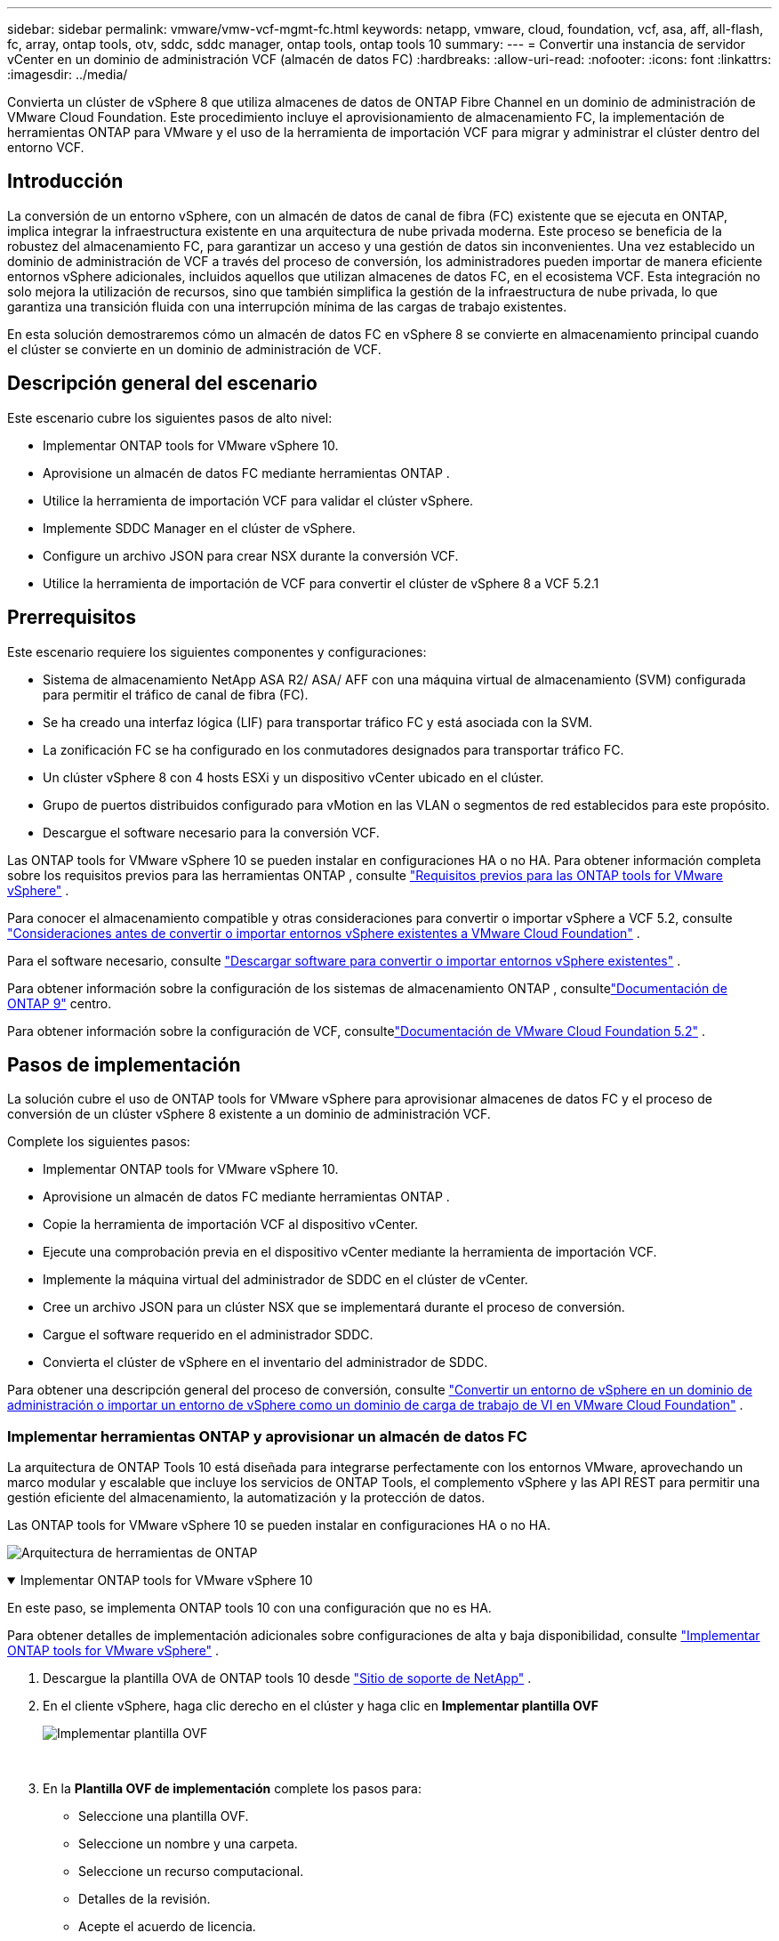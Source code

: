 ---
sidebar: sidebar 
permalink: vmware/vmw-vcf-mgmt-fc.html 
keywords: netapp, vmware, cloud, foundation, vcf, asa, aff, all-flash, fc, array, ontap tools, otv, sddc, sddc manager, ontap tools, ontap tools 10 
summary:  
---
= Convertir una instancia de servidor vCenter en un dominio de administración VCF (almacén de datos FC)
:hardbreaks:
:allow-uri-read: 
:nofooter: 
:icons: font
:linkattrs: 
:imagesdir: ../media/


[role="lead"]
Convierta un clúster de vSphere 8 que utiliza almacenes de datos de ONTAP Fibre Channel en un dominio de administración de VMware Cloud Foundation.  Este procedimiento incluye el aprovisionamiento de almacenamiento FC, la implementación de herramientas ONTAP para VMware y el uso de la herramienta de importación VCF para migrar y administrar el clúster dentro del entorno VCF.



== Introducción

La conversión de un entorno vSphere, con un almacén de datos de canal de fibra (FC) existente que se ejecuta en ONTAP, implica integrar la infraestructura existente en una arquitectura de nube privada moderna.  Este proceso se beneficia de la robustez del almacenamiento FC, para garantizar un acceso y una gestión de datos sin inconvenientes.  Una vez establecido un dominio de administración de VCF a través del proceso de conversión, los administradores pueden importar de manera eficiente entornos vSphere adicionales, incluidos aquellos que utilizan almacenes de datos FC, en el ecosistema VCF.  Esta integración no solo mejora la utilización de recursos, sino que también simplifica la gestión de la infraestructura de nube privada, lo que garantiza una transición fluida con una interrupción mínima de las cargas de trabajo existentes.

En esta solución demostraremos cómo un almacén de datos FC en vSphere 8 se convierte en almacenamiento principal cuando el clúster se convierte en un dominio de administración de VCF.



== Descripción general del escenario

Este escenario cubre los siguientes pasos de alto nivel:

* Implementar ONTAP tools for VMware vSphere 10.
* Aprovisione un almacén de datos FC mediante herramientas ONTAP .
* Utilice la herramienta de importación VCF para validar el clúster vSphere.
* Implemente SDDC Manager en el clúster de vSphere.
* Configure un archivo JSON para crear NSX durante la conversión VCF.
* Utilice la herramienta de importación de VCF para convertir el clúster de vSphere 8 a VCF 5.2.1




== Prerrequisitos

Este escenario requiere los siguientes componentes y configuraciones:

* Sistema de almacenamiento NetApp ASA R2/ ASA/ AFF con una máquina virtual de almacenamiento (SVM) configurada para permitir el tráfico de canal de fibra (FC).
* Se ha creado una interfaz lógica (LIF) para transportar tráfico FC y está asociada con la SVM.
* La zonificación FC se ha configurado en los conmutadores designados para transportar tráfico FC.
* Un clúster vSphere 8 con 4 hosts ESXi y un dispositivo vCenter ubicado en el clúster.
* Grupo de puertos distribuidos configurado para vMotion en las VLAN o segmentos de red establecidos para este propósito.
* Descargue el software necesario para la conversión VCF.


Las ONTAP tools for VMware vSphere 10 se pueden instalar en configuraciones HA o no HA.  Para obtener información completa sobre los requisitos previos para las herramientas ONTAP , consulte https://docs.netapp.com/us-en/ontap-tools-vmware-vsphere-10/deploy/prerequisites.html#system-requirements["Requisitos previos para las ONTAP tools for VMware vSphere"] .

Para conocer el almacenamiento compatible y otras consideraciones para convertir o importar vSphere a VCF 5.2, consulte https://techdocs.broadcom.com/us/en/vmware-cis/vcf/vcf-5-2-and-earlier/5-2/map-for-administering-vcf-5-2/importing-existing-vsphere-environments-admin/considerations-before-converting-or-importing-existing-vsphere-environments-into-vcf-admin.html["Consideraciones antes de convertir o importar entornos vSphere existentes a VMware Cloud Foundation"] .

Para el software necesario, consulte https://techdocs.broadcom.com/us/en/vmware-cis/vcf/vcf-5-2-and-earlier/5-2/map-for-administering-vcf-5-2/importing-existing-vsphere-environments-admin/download-software-for-converting-or-importing-existing-vsphere-environments-admin.html["Descargar software para convertir o importar entornos vSphere existentes"] .

Para obtener información sobre la configuración de los sistemas de almacenamiento ONTAP , consultelink:https://docs.netapp.com/us-en/ontap["Documentación de ONTAP 9"] centro.

Para obtener información sobre la configuración de VCF, consultelink:https://techdocs.broadcom.com/us/en/vmware-cis/vcf/vcf-5-2-and-earlier/5-2.html["Documentación de VMware Cloud Foundation 5.2"] .



== Pasos de implementación

La solución cubre el uso de ONTAP tools for VMware vSphere para aprovisionar almacenes de datos FC y el proceso de conversión de un clúster vSphere 8 existente a un dominio de administración VCF.

Complete los siguientes pasos:

* Implementar ONTAP tools for VMware vSphere 10.
* Aprovisione un almacén de datos FC mediante herramientas ONTAP .
* Copie la herramienta de importación VCF al dispositivo vCenter.
* Ejecute una comprobación previa en el dispositivo vCenter mediante la herramienta de importación VCF.
* Implemente la máquina virtual del administrador de SDDC en el clúster de vCenter.
* Cree un archivo JSON para un clúster NSX que se implementará durante el proceso de conversión.
* Cargue el software requerido en el administrador SDDC.
* Convierta el clúster de vSphere en el inventario del administrador de SDDC.


Para obtener una descripción general del proceso de conversión, consulte https://techdocs.broadcom.com/us/en/vmware-cis/vcf/vcf-5-2-and-earlier/5-2/map-for-administering-vcf-5-2/importing-existing-vsphere-environments-admin/convert-or-import-a-vsphere-environment-into-vmware-cloud-foundation-admin.html["Convertir un entorno de vSphere en un dominio de administración o importar un entorno de vSphere como un dominio de carga de trabajo de VI en VMware Cloud Foundation"] .



=== Implementar herramientas ONTAP y aprovisionar un almacén de datos FC

La arquitectura de ONTAP Tools 10 está diseñada para integrarse perfectamente con los entornos VMware, aprovechando un marco modular y escalable que incluye los servicios de ONTAP Tools, el complemento vSphere y las API REST para permitir una gestión eficiente del almacenamiento, la automatización y la protección de datos.

Las ONTAP tools for VMware vSphere 10 se pueden instalar en configuraciones HA o no HA.

image:vmware-vcf-import-nfs-010.png["Arquitectura de herramientas de ONTAP"]

.Implementar ONTAP tools for VMware vSphere 10
[%collapsible%open]
====
En este paso, se implementa ONTAP tools 10 con una configuración que no es HA.

Para obtener detalles de implementación adicionales sobre configuraciones de alta y baja disponibilidad, consulte https://docs.netapp.com/us-en/ontap-tools-vmware-vsphere-10/deploy/ontap-tools-deployment.html["Implementar ONTAP tools for VMware vSphere"] .

. Descargue la plantilla OVA de ONTAP tools 10 desde https://mysupport.netapp.com/site/["Sitio de soporte de NetApp"] .
. En el cliente vSphere, haga clic derecho en el clúster y haga clic en *Implementar plantilla OVF*
+
image:vmware-vcf-import-nfs-001.png["Implementar plantilla OVF"]

+
{nbsp}

. En la *Plantilla OVF de implementación* complete los pasos para:
+
** Seleccione una plantilla OVF.
** Seleccione un nombre y una carpeta.
** Seleccione un recurso computacional.
** Detalles de la revisión.
** Acepte el acuerdo de licencia.


. En la página *Configuración* de la plantilla, seleccione el tipo de implementación, incluso si desea implementar las herramientas ONTAP en una configuración de alta disponibilidad. Haga clic en *Siguiente* para continuar.
+
image:vmware-vcf-import-nfs-002.png["configuración - tipo de implementación"]

+
{nbsp}

. En la página *Seleccionar almacenamiento* elija el almacén de datos en el que desea instalar la máquina virtual y haga clic en *Siguiente*.
. Seleccione la red en la que se comunicará la máquina virtual de herramientas ONTAP . Haga clic en *Siguiente* para continuar.
. En la ventana "Personalizar plantilla", complete toda la información requerida.
+
** Nombre de usuario y contraseña de la aplicación
** Elija si desea habilitar ASUP (soporte automático), incluida una URL de proxy.
** Nombre de usuario y contraseña del administrador.
** Servidores NTP.
** Nombre de usuario y contraseña de mantenimiento (cuenta de mantenimiento utilizada en la consola).
** Proporcione las direcciones IP necesarias para la configuración de implementación.
** Proporciona toda la información de red para la configuración del nodo.
+
image:vmware-vcf-import-nfs-003.png["Personalizar plantilla"]

+
{nbsp}



. Por último, haga clic en *Siguiente* para continuar y luego en *Finalizar* para comenzar la implementación.


====
.Configurar las herramientas de ONTAP
[%collapsible%open]
====
Una vez instalada y encendida la máquina virtual de herramientas ONTAP , será necesaria alguna configuración básica, como agregar servidores vCenter y sistemas de almacenamiento ONTAP para administrar.  Consulte la documentación en https://docs.netapp.com/us-en/ontap-tools-vmware-vsphere-10/index.html["Documentación de ONTAP tools for VMware vSphere"] para obtener información detallada.

. Referirse a https://docs.netapp.com/us-en/ontap-tools-vmware-vsphere-10/configure/add-vcenter.html["Agregar instancias de vCenter"] para configurar las instancias de vCenter que se administrarán con herramientas ONTAP .
. Para agregar un sistema de almacenamiento ONTAP , inicie sesión en el cliente vSphere y navegue hasta el menú principal a la izquierda.  Haga clic en *Herramientas de NetApp ONTAP * para iniciar la interfaz de usuario.
+
image:vmware-vcf-import-nfs-004.png["herramientas abiertas de ONTAP"]

+
{nbsp}

. Vaya a *Backends de almacenamiento* en el menú de la izquierda y haga clic en *Agregar* para acceder a la ventana *Agregar backend de almacenamiento*.
. Complete la dirección IP y las credenciales del sistema de almacenamiento ONTAP que se administrará.  Haga clic en *Agregar* para finalizar.
+
image:vmware-vcf-import-nfs-005.png["Agregar backend de almacenamiento"]




NOTE: Aquí, el backend de almacenamiento se agrega en la interfaz de usuario del cliente vSphere mediante la dirección IP del clúster.  Esto permite la gestión completa de todas las SVM en el sistema de almacenamiento.  Alternativamente, el backend de almacenamiento se puede agregar y asociar con una instancia de vCenter mediante el Administrador de herramientas de ONTAP en `https://loadBalanceIP:8443/virtualization/ui/` .  Con este método, solo se pueden agregar credenciales de SVM en la interfaz de usuario del cliente vSphere, lo que proporciona un control más granular sobre el acceso al almacenamiento.

====
.Aprovisionar un almacén de datos FC con herramientas ONTAP
[%collapsible%open]
====
Las herramientas ONTAP integran funcionalidad en toda la interfaz de usuario del cliente vSphere.  En este paso se aprovisionará un almacén de datos FC desde la página de inventario de hosts.

. En el cliente vSphere, navegue hasta el inventario de hosts (o almacenamiento).
. Vaya a *ACCIONES > Herramientas de NetApp ONTAP > Crear almacén de datos*.
+
image:vmware-vcf-convert-fc-001.png["Crear un almacén de datos"]

+
{nbsp}

. En el asistente *Crear almacén de datos*, seleccione VMFS para el tipo de almacén de datos que desea crear.
+
image:vmware-vcf-convert-fc-002.png["Tipo de almacén de datos"]

+
{nbsp}

. En la página *Nombre y protocolo*, complete un nombre para el almacén de datos, el tamaño y el protocolo FC que se utilizará.
+
image:vmware-vcf-convert-fc-003.png["Nombre y protocolo"]

+
{nbsp}

. En la página *Almacenamiento*, seleccione la plataforma de almacenamiento ONTAP y la máquina virtual de almacenamiento (SVM).  También puede seleccionar aquí cualquier política de exportación personalizada disponible. Haga clic en *Siguiente* para continuar.
+
image:vmware-vcf-convert-fc-004.png["Página de almacenamiento"]

+
{nbsp}

. En la página *Atributos de almacenamiento*, seleccione el agregado de almacenamiento que se utilizará. Haga clic en *Siguiente* para continuar.
. En la página *Resumen*, revise la información y haga clic en *Finalizar* para comenzar el proceso de aprovisionamiento.  Las herramientas ONTAP crearán un volumen en el sistema de almacenamiento ONTAP y lo montarán como un almacén de datos FC en todos los hosts ESXi del clúster.
+
image:vmware-vcf-convert-fc-005.png["Página de resumen"]



====


=== Convertir el entorno de vSphere a VCF 5.2

La siguiente sección cubre los pasos para implementar el administrador SDDC y convertir el clúster vSphere 8 en un dominio de administración VCF 5.2.  Cuando corresponda, se consultará la documentación de VMware para obtener detalles adicionales.

La herramienta de importación VCF de VMware by Broadcom es una utilidad que se utiliza tanto en el dispositivo vCenter como en el administrador SDDC para validar configuraciones y proporcionar servicios de conversión e importación para entornos vSphere y VCF.

Para más información, consulte  https://techdocs.broadcom.com/us/en/vmware-cis/vcf/vcf-5-2-and-earlier/5-2/map-for-administering-vcf-5-2/importing-existing-vsphere-environments-admin/vcf-import-tool-options-and-parameters-admin.html["Opciones y parámetros de la herramienta de importación VCF"] .

.Copiar y extraer herramienta de importación VCF
[%collapsible%open]
====
Las herramientas de importación de VCF se utilizan en el dispositivo vCenter para validar que el clúster de vSphere se encuentra en un estado correcto para el proceso de importación o conversión de VCF.

Complete los siguientes pasos:

. Siga los pasos a continuación https://techdocs.broadcom.com/us/en/vmware-cis/vcf/vcf-5-2-and-earlier/5-2/copy-the-vcf-import-tool-to-the-target-vcenter-appliance.html["Copiar la herramienta de importación de VCF al dispositivo vCenter de destino"] en VMware Docs para copiar la herramienta de importación VCF a la ubicación correcta.
. Extraiga el paquete utilizando el siguiente comando:
+
....
tar -xvf vcf-brownfield-import-<buildnumber>.tar.gz
....


====
.Validar el dispositivo vCenter
[%collapsible%open]
====
Utilice la herramienta de importación VCF para validar el dispositivo vCenter antes de la conversión.

. Siga los pasos a continuación https://techdocs.broadcom.com/us/en/vmware-cis/vcf/vcf-5-2-and-earlier/5-2/run-a-precheck-on-the-target-vcenter-before-conversion.html["Ejecutar una comprobación previa en el vCenter de destino antes de la conversión"] para ejecutar la validación.
. La siguiente salida muestra que el dispositivo vCenter ha pasado la comprobación previa.
+
image:vmware-vcf-import-nfs-011.png["Comprobación previa de la herramienta de importación de VCF"]



====
.Implementar el SDDC Manager
[%collapsible%open]
====
El administrador de SDDC debe estar ubicado en el clúster de vSphere que se convertirá en un dominio de administración de VCF.

Siga las instrucciones de implementación en VMware Docs para completar la implementación.

Referirse a https://techdocs.broadcom.com/us/en/vmware-cis/vcf/vcf-5-2-and-earlier/5-2/deploy-the-sddc-manager-appliance-on-the-target-vcenter.html["Implementar el dispositivo SDDC Manager en el vCenter de destino"] .

Para más información véaselink:https://techdocs.broadcom.com/us/en/vmware-cis/vcf/vcf-5-2-and-earlier/4-5/administering/host-management-admin/commission-hosts-admin.html["Anfitriones de la Comisión"] en la Guía de administración de VCF.

====
.Crear un archivo JSON para la implementación de NSX
[%collapsible%open]
====
Para implementar NSX Manager al importar o convertir un entorno de vSphere a VMware Cloud Foundation, cree una especificación de implementación de NSX.  La implementación de NSX requiere un mínimo de 3 hosts.

Para obtener información completa, consulte https://techdocs.broadcom.com/us/en/vmware-cis/vcf/vcf-5-2-and-earlier/5-2/generate-an-nsx-deployment-specification-for-converting-or-importing-existing-vsphere-environments.html["Generar una especificación de implementación de NSX para convertir o importar entornos vSphere existentes"] .


NOTE: Al implementar un clúster de NSX Manager en una operación de conversión o importación, se utilizan redes NSX-VLAN.  Para obtener detalles sobre las limitaciones de la red NSX-VLAN, consulte la sección "Consideraciones antes de convertir o importar entornos vSphere existentes en VMware Cloud Foundation".  Para obtener información sobre las limitaciones de la red NSX-VLAN, consulte https://techdocs.broadcom.com/us/en/vmware-cis/vcf/vcf-5-2-and-earlier/5-2/considerations-before-converting-or-importing-existing-vsphere-environments-into-vcf.html["Consideraciones antes de convertir o importar entornos vSphere existentes a VMware Cloud Foundation"] .

El siguiente es un ejemplo de un archivo JSON para la implementación de NSX:

....
{
  "license_key": "xxxxx-xxxxx-xxxxx-xxxxx-xxxxx",
  "form_factor": "medium",
  "admin_password": "************************",
  "install_bundle_path": "/tmp/vcfimport/bundle-133764.zip",
  "cluster_ip": "172.21.166.72",
  "cluster_fqdn": "vcf-m02-nsx01.sddc.netapp.com",
  "manager_specs": [{
    "fqdn": "vcf-m02-nsx01a.sddc.netapp.com",
    "name": "vcf-m02-nsx01a",
    "ip_address": "172.21.166.73",
    "gateway": "172.21.166.1",
    "subnet_mask": "255.255.255.0"
  },
  {
    "fqdn": "vcf-m02-nsx01b.sddc.netapp.com",
    "name": "vcf-m02-nsx01b",
    "ip_address": "172.21.166.74",
    "gateway": "172.21.166.1",
    "subnet_mask": "255.255.255.0"
  },
  {
    "fqdn": "vcf-m02-nsx01c.sddc.netapp.com",
    "name": "vcf-m02-nsx01c",
    "ip_address": "172.21.166.75",
    "gateway": "172.21.166.1",
    "subnet_mask": "255.255.255.0"
  }]
}
....
Copie el archivo JSON a un directorio en el Administrador SDDC.

====
.Subir software a SDDC Manager
[%collapsible%open]
====
Copie la herramienta de importación VCF y el paquete de implementación de NSX al directorio /home/vcf/vcfimport en el Administrador de SDDC.

Ver https://techdocs.broadcom.com/us/en/vmware-cis/vcf/vcf-5-2-and-earlier/5-2/seed-software-on-sddc-manager.html["Cargue el software necesario en el dispositivo SDDC Manager"] para obtener instrucciones detalladas.

====
.Convertir un clúster de vSphere en un dominio de administración de VCF
[%collapsible%open]
====
La herramienta de importación VCF se utiliza para realizar el proceso de conversión.  Ejecute el siguiente comando desde el directorio /home/vcf/vcf-import-package/vcf-brownfield-import-<version>/vcf-brownfield-toolset para revisar una impresión de las funciones de la herramienta de importación de VCF:

....
python3 vcf_brownfield.py --help
....
Se ejecuta el siguiente comando para convertir el clúster vSphere en un dominio de administración de VCF e implementar el clúster NSX:

....
python3 vcf_brownfield.py convert --vcenter '<vcenter-fqdn>' --sso-user '<sso-user>' --domain-name '<wld-domain-name>' --nsx-deployment-spec-path '<nsx-deployment-json-spec-path>'
....
Para obtener instrucciones completas, consulte https://techdocs.broadcom.com/us/en/vmware-cis/vcf/vcf-5-2-and-earlier/5-2/import-workload-domain-into-sddc-manager-inventory.html["Convertir o importar el entorno de vSphere al inventario de SDDC Manager"] .

====
.Añadir licencias a VCF
[%collapsible%open]
====
Después de completar la conversión, se debe agregar la licencia al entorno.

. Inicie sesión en la interfaz de usuario del Administrador de SDDC.
. Vaya a *Administración > Licencias* en el panel de navegación.
. Haga clic en *+ Clave de licencia*.
. Elija un producto del menú desplegable.
. Introduzca la clave de licencia.
. Proporcione una descripción de la licencia.
. Haga clic en *Agregar*.
. Repita estos pasos para cada licencia.


====


== Demostración en vídeo de las ONTAP tools for VMware vSphere 10

.Almacén de datos NFS con ONTAP tools for VMware vSphere 10
video::1e4c3701-0bc2-41fa-ac93-b2680147f351[panopto,width=360]